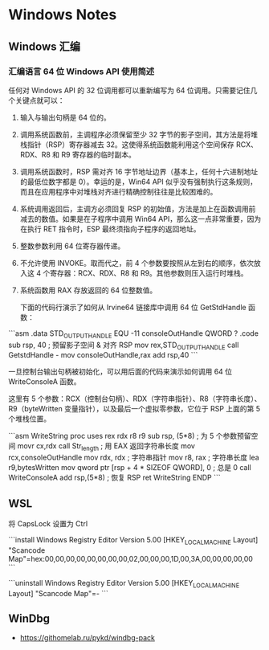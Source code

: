 * Windows Notes
** Windows 汇编
*** 汇编语言 64 位 Windows API 使用简述

任何对 Windows API 的 32 位调用都可以重新编写为 64 位调用。只需要记住几个关键点就可以：

1. 输入与输出句柄是 64 位的。
2. 调用系统函数前，主调程序必须保留至少 32 字节的影子空间，其方法是将堆栈指针（RSP）寄存器减去 32。这使得系统函数能利用这个空间保存 RCX、RDX、R8 和 R9 寄存器的临时副本。
3. 调用系统函数时，RSP 需对齐 16 字节地址边界（基本上，任何十六进制地址的最低位数字都是 0）。幸运的是，Win64 API 似乎没有强制执行这条规则，而且在应用程序中对堆栈对齐进行精确控制往往是比较困难的。
4. 系统调用返回后，主调方必须回复 RSP 的初始值，方法是加上在函数调用前减去的数值。如果是在子程序中调用 Win64 API，那么这一点非常重要，因为在执行 RET 指令时，ESP 最终须指向子程序的返回地址。
5. 整数参数利用 64 位寄存器传递。
6. 不允许使用 INVOKE。取而代之，前 4 个参数要按照从左到右的顺序，依次放入这 4 个寄存器：RCX、RDX、R8 和 R9。其他参数则压入运行时堆栈。
7. 系统函数用 RAX 存放返回的 64 位整数值。

 下面的代码行演示了如何从 Irvine64 链接库中调用 64 位 GetStdHandle 函数：

```asm
.data
STD_OUTPUT_HANDLE EQU -11
consoleOutHandle QWORD ?
.code
sub rsp, 40                       ; 预留影子空间 & 对齐 RSP
mov rex,STD_OUTPUT_HANDLE
call GetstdHandle    -
mov consoleOutHandle,rax
add rsp,40
```

一旦控制台输出句柄被初始化，可以用后面的代码来演示如何调用 64 位 WriteConsoleA 函数。

这里有 5 个参数：RCX（控制台句柄）、RDX（字符串指针）、R8（字符串长度）、 R9（byteWritten 变量指针），以及最后一个虚拟零参数，它位于 RSP 上面的第 5 个堆栈位置。

```asm
    WriteString proc uses rex rdx r8 r9
        sub rsp, (5*8)            ; 为 5 个参数预留空间
        movr cx,rdx
        call Str_length           ; 用 EAX 返回字符串长度
        mov rcx,consoleOutHandle
        mov rdx, rdx              ; 字符串指针
        mov r8, rax               ; 字符串长度
        lea r9,bytesWritten
        mov qword ptr [rsp + 4 * SIZEOF QWORD], 0 ; 总是 0
        call WriteConsoleA
        add rsp,(5*8)             ; 恢复 RSP
        ret
    WriteString ENDP
```

** WSL

将 CapsLock 设置为 Ctrl

```install
Windows Registry Editor Version 5.00
[HKEY_LOCAL_MACHINE\SYSTEM\CurrentControlSet\Control\Keyboard Layout]
"Scancode Map"=hex:00,00,00,00,00,00,00,00,02,00,00,00,1D,00,3A,00,00,00,00,00
```

```uninstall
Windows Registry Editor Version 5.00
[HKEY_LOCAL_MACHINE\SYSTEM\ControlSet001\Control\Keyboard Layout]
"Scancode Map"=-
```

** WinDbg

- https://githomelab.ru/pykd/windbg-pack
